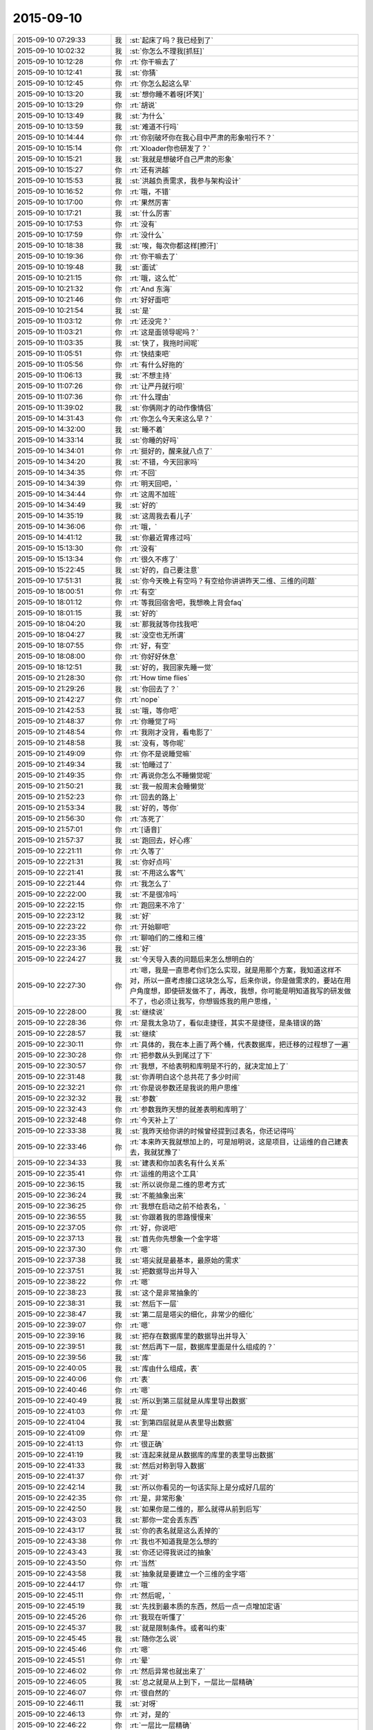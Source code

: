 2015-09-10
-------------

.. list-table::
   :widths: 25, 1, 60

   * - 2015-09-10 07:29:33
     - 我
     - :st:`起床了吗？我已经到了`
   * - 2015-09-10 10:02:32
     - 我
     - :st:`你怎么不理我[抓狂]`
   * - 2015-09-10 10:12:28
     - 你
     - :rt:`你干嘛去了`
   * - 2015-09-10 10:12:41
     - 我
     - :st:`你猜`
   * - 2015-09-10 10:12:45
     - 你
     - :rt:`你怎么起这么早`
   * - 2015-09-10 10:13:20
     - 我
     - :st:`想你睡不着呀[坏笑]`
   * - 2015-09-10 10:13:29
     - 你
     - :rt:`胡说`
   * - 2015-09-10 10:13:49
     - 我
     - :st:`为什么`
   * - 2015-09-10 10:13:59
     - 我
     - :st:`难道不行吗`
   * - 2015-09-10 10:14:44
     - 你
     - :rt:`你别破坏你在我心目中严肃的形象啦行不？`
   * - 2015-09-10 10:15:14
     - 你
     - :rt:`Xloader你也研发了？`
   * - 2015-09-10 10:15:21
     - 我
     - :st:`我就是想破坏自己严肃的形象`
   * - 2015-09-10 10:15:27
     - 你
     - :rt:`还有洪越`
   * - 2015-09-10 10:15:53
     - 我
     - :st:`洪越负责需求，我参与架构设计`
   * - 2015-09-10 10:16:52
     - 你
     - :rt:`哦，不错`
   * - 2015-09-10 10:17:00
     - 你
     - :rt:`果然厉害`
   * - 2015-09-10 10:17:21
     - 我
     - :st:`什么厉害`
   * - 2015-09-10 10:17:53
     - 你
     - :rt:`没有`
   * - 2015-09-10 10:17:59
     - 你
     - :rt:`没什么`
   * - 2015-09-10 10:18:38
     - 我
     - :st:`唉，每次你都这样[擦汗]`
   * - 2015-09-10 10:19:36
     - 你
     - :rt:`你干嘛去了`
   * - 2015-09-10 10:19:48
     - 我
     - :st:`面试`
   * - 2015-09-10 10:21:15
     - 你
     - :rt:`哦，这么忙`
   * - 2015-09-10 10:21:32
     - 你
     - :rt:`And 东海`
   * - 2015-09-10 10:21:46
     - 你
     - :rt:`好好面吧`
   * - 2015-09-10 10:21:54
     - 我
     - :st:`是`
   * - 2015-09-10 11:03:12
     - 你
     - :rt:`还没完？`
   * - 2015-09-10 11:03:21
     - 你
     - :rt:`这是面领导呢吗？`
   * - 2015-09-10 11:03:35
     - 我
     - :st:`快了，我拖时间呢`
   * - 2015-09-10 11:05:51
     - 你
     - :rt:`快结束吧`
   * - 2015-09-10 11:05:56
     - 你
     - :rt:`有什么好拖的`
   * - 2015-09-10 11:06:13
     - 我
     - :st:`不想主持`
   * - 2015-09-10 11:07:26
     - 你
     - :rt:`让严丹就行呗`
   * - 2015-09-10 11:07:36
     - 你
     - :rt:`什么理由`
   * - 2015-09-10 11:39:02
     - 我
     - :st:`你俩刚才的动作像情侣`
   * - 2015-09-10 14:31:43
     - 你
     - :rt:`你怎么今天来这么早？`
   * - 2015-09-10 14:32:00
     - 我
     - :st:`睡不着`
   * - 2015-09-10 14:33:14
     - 我
     - :st:`你睡的好吗`
   * - 2015-09-10 14:34:01
     - 你
     - :rt:`挺好的，醒来就八点了`
   * - 2015-09-10 14:34:20
     - 我
     - :st:`不错，今天回家吗`
   * - 2015-09-10 14:34:35
     - 你
     - :rt:`不回`
   * - 2015-09-10 14:34:39
     - 你
     - :rt:`明天回吧，`
   * - 2015-09-10 14:34:44
     - 你
     - :rt:`这周不加班`
   * - 2015-09-10 14:34:49
     - 我
     - :st:`好的`
   * - 2015-09-10 14:35:19
     - 我
     - :st:`这周我去看儿子`
   * - 2015-09-10 14:36:06
     - 你
     - :rt:`哦，`
   * - 2015-09-10 14:41:12
     - 我
     - :st:`你最近胃疼过吗`
   * - 2015-09-10 15:13:30
     - 你
     - :rt:`没有`
   * - 2015-09-10 15:13:34
     - 你
     - :rt:`很久不疼了`
   * - 2015-09-10 15:22:45
     - 我
     - :st:`好的，自己要注意`
   * - 2015-09-10 17:51:31
     - 我
     - :st:`你今天晚上有空吗？有空给你讲讲昨天二维、三维的问题`
   * - 2015-09-10 18:00:51
     - 你
     - :rt:`有空`
   * - 2015-09-10 18:01:12
     - 你
     - :rt:`等我回宿舍吧，我想晚上背会faq`
   * - 2015-09-10 18:01:15
     - 我
     - :st:`好的`
   * - 2015-09-10 18:04:20
     - 我
     - :st:`那我就等你找我吧`
   * - 2015-09-10 18:04:27
     - 我
     - :st:`没空也无所谓`
   * - 2015-09-10 18:07:55
     - 你
     - :rt:`好，有空`
   * - 2015-09-10 18:08:00
     - 你
     - :rt:`你好好休息`
   * - 2015-09-10 18:12:51
     - 我
     - :st:`好的，我回家先睡一觉`
   * - 2015-09-10 21:28:30
     - 你
     - :rt:`How time flies`
   * - 2015-09-10 21:29:26
     - 我
     - :st:`你回去了？`
   * - 2015-09-10 21:42:27
     - 你
     - :rt:`nope`
   * - 2015-09-10 21:42:53
     - 我
     - :st:`哦，等你吧`
   * - 2015-09-10 21:48:37
     - 你
     - :rt:`你睡觉了吗`
   * - 2015-09-10 21:48:54
     - 你
     - :rt:`我刚才没背，看电影了`
   * - 2015-09-10 21:48:58
     - 我
     - :st:`没有，等你呢`
   * - 2015-09-10 21:49:09
     - 你
     - :rt:`你不是说睡觉嘛`
   * - 2015-09-10 21:49:34
     - 我
     - :st:`怕睡过了`
   * - 2015-09-10 21:49:35
     - 你
     - :rt:`再说你怎么不睡懒觉呢`
   * - 2015-09-10 21:50:21
     - 我
     - :st:`我一般周末会睡懒觉`
   * - 2015-09-10 21:52:23
     - 你
     - :rt:`回去的路上`
   * - 2015-09-10 21:53:34
     - 我
     - :st:`好的，等你`
   * - 2015-09-10 21:56:30
     - 你
     - :rt:`冻死了`
   * - 2015-09-10 21:57:01
     - 你
     - :rt:`[语音]`
   * - 2015-09-10 21:57:37
     - 我
     - :st:`跑回去，好心疼`
   * - 2015-09-10 22:21:11
     - 你
     - :rt:`久等了`
   * - 2015-09-10 22:21:31
     - 我
     - :st:`你好点吗`
   * - 2015-09-10 22:21:41
     - 我
     - :st:`不用这么客气`
   * - 2015-09-10 22:21:44
     - 你
     - :rt:`我怎么了`
   * - 2015-09-10 22:22:00
     - 我
     - :st:`不是很冷吗`
   * - 2015-09-10 22:22:15
     - 你
     - :rt:`跑回来不冷了`
   * - 2015-09-10 22:23:12
     - 我
     - :st:`好`
   * - 2015-09-10 22:23:22
     - 你
     - :rt:`开始聊吧`
   * - 2015-09-10 22:23:35
     - 你
     - :rt:`聊咱们的二维和三维`
   * - 2015-09-10 22:23:36
     - 我
     - :st:`好`
   * - 2015-09-10 22:24:27
     - 我
     - :st:`今天导入表的问题后来怎么想明白的`
   * - 2015-09-10 22:27:30
     - 你
     - :rt:`嗯，我是一直思考你们怎么实现，就是用那个方案，我知道这样不对，所以一直考虑接口这块怎么写，后来你说，你是做需求的，要站在用户角度想，即使研发做不了，再改，我想，你可能是明知道我写的研发做不了，也必须让我写，你想锻炼我的用户思维，`
   * - 2015-09-10 22:28:00
     - 我
     - :st:`继续说`
   * - 2015-09-10 22:28:36
     - 你
     - :rt:`是我太急功了，看似走捷径，其实不是捷径，是条错误的路`
   * - 2015-09-10 22:28:57
     - 我
     - :st:`继续`
   * - 2015-09-10 22:30:11
     - 你
     - :rt:`具体的，我在本上画了两个桶，代表数据库，把迁移的过程想了一遍`
   * - 2015-09-10 22:30:28
     - 你
     - :rt:`把参数从头到尾过了下`
   * - 2015-09-10 22:30:57
     - 你
     - :rt:`我想，不给表明和库明是不行的，就决定加上了`
   * - 2015-09-10 22:31:48
     - 我
     - :st:`你弄明白这个总共花了多少时间`
   * - 2015-09-10 22:32:21
     - 你
     - :rt:`你是说参数还是我说的用户思维`
   * - 2015-09-10 22:32:32
     - 我
     - :st:`参数`
   * - 2015-09-10 22:32:43
     - 你
     - :rt:`参数我昨天想的就差表明和库明了`
   * - 2015-09-10 22:32:48
     - 你
     - :rt:`今天补上了`
   * - 2015-09-10 22:33:38
     - 我
     - :st:`我昨天给你讲的时候曾经提到过表名，你还记得吗`
   * - 2015-09-10 22:33:46
     - 你
     - :rt:`本来昨天我就想加上的，可是旭明说，这是项目，让运维的自己建表去，我就犹豫了`
   * - 2015-09-10 22:34:33
     - 我
     - :st:`建表和你加表名有什么关系`
   * - 2015-09-10 22:35:41
     - 你
     - :rt:`运维的用这个工具`
   * - 2015-09-10 22:36:15
     - 我
     - :st:`所以说你是二维的思考方式`
   * - 2015-09-10 22:36:24
     - 我
     - :st:`不能抽象出来`
   * - 2015-09-10 22:36:25
     - 你
     - :rt:`我想在启动之前不给表名，`
   * - 2015-09-10 22:36:55
     - 我
     - :st:`你跟着我的思路慢慢来`
   * - 2015-09-10 22:37:05
     - 你
     - :rt:`好，你说吧`
   * - 2015-09-10 22:37:13
     - 我
     - :st:`首先你先想象一个金字塔`
   * - 2015-09-10 22:37:30
     - 你
     - :rt:`嗯`
   * - 2015-09-10 22:37:38
     - 我
     - :st:`塔尖就是最基本，最原始的需求`
   * - 2015-09-10 22:37:51
     - 我
     - :st:`把数据导出并导入`
   * - 2015-09-10 22:38:22
     - 你
     - :rt:`嗯`
   * - 2015-09-10 22:38:23
     - 我
     - :st:`这个是非常抽象的`
   * - 2015-09-10 22:38:31
     - 我
     - :st:`然后下一层`
   * - 2015-09-10 22:38:47
     - 我
     - :st:`第二层是塔尖的细化，非常少的细化`
   * - 2015-09-10 22:39:07
     - 你
     - :rt:`嗯`
   * - 2015-09-10 22:39:16
     - 我
     - :st:`把存在数据库里的数据导出并导入`
   * - 2015-09-10 22:39:51
     - 我
     - :st:`然后再下一层，数据库里面是什么组成的？`
   * - 2015-09-10 22:39:56
     - 我
     - :st:`库`
   * - 2015-09-10 22:40:05
     - 我
     - :st:`库由什么组成，表`
   * - 2015-09-10 22:40:06
     - 你
     - :rt:`表`
   * - 2015-09-10 22:40:46
     - 你
     - :rt:`嗯`
   * - 2015-09-10 22:40:49
     - 我
     - :st:`所以到第三层就是从库里导出数据`
   * - 2015-09-10 22:41:03
     - 你
     - :rt:`是`
   * - 2015-09-10 22:41:04
     - 我
     - :st:`到第四层就是从表里导出数据`
   * - 2015-09-10 22:41:09
     - 你
     - :rt:`是`
   * - 2015-09-10 22:41:13
     - 你
     - :rt:`很正确`
   * - 2015-09-10 22:41:19
     - 我
     - :st:`连起来就是从数据库的库里的表里导出数据`
   * - 2015-09-10 22:41:33
     - 我
     - :st:`然后对称到导入数据`
   * - 2015-09-10 22:41:37
     - 你
     - :rt:`对`
   * - 2015-09-10 22:42:14
     - 我
     - :st:`所以你看见的一句话实际上是分成好几层的`
   * - 2015-09-10 22:42:35
     - 你
     - :rt:`是，非常形象`
   * - 2015-09-10 22:42:50
     - 我
     - :st:`如果你是二维的，那么就得从前到后写`
   * - 2015-09-10 22:43:03
     - 我
     - :st:`那你一定会丢东西`
   * - 2015-09-10 22:43:17
     - 我
     - :st:`你的表名就是这么丢掉的`
   * - 2015-09-10 22:43:38
     - 你
     - :rt:`我也不知道我是怎么想的`
   * - 2015-09-10 22:43:43
     - 我
     - :st:`你还记得我说过的抽象`
   * - 2015-09-10 22:43:50
     - 你
     - :rt:`当然`
   * - 2015-09-10 22:43:58
     - 我
     - :st:`抽象就是要建立一个三维的金字塔`
   * - 2015-09-10 22:44:17
     - 你
     - :rt:`哦`
   * - 2015-09-10 22:45:11
     - 你
     - :rt:`然后呢，`
   * - 2015-09-10 22:45:19
     - 我
     - :st:`先找到最本质的东西，然后一点一点增加定语`
   * - 2015-09-10 22:45:26
     - 你
     - :rt:`我现在听懂了`
   * - 2015-09-10 22:45:37
     - 我
     - :st:`就是限制条件。或者叫约束`
   * - 2015-09-10 22:45:45
     - 我
     - :st:`随你怎么说`
   * - 2015-09-10 22:45:46
     - 你
     - :rt:`嗯`
   * - 2015-09-10 22:45:51
     - 你
     - :rt:`晕`
   * - 2015-09-10 22:46:02
     - 你
     - :rt:`然后异常也就出来了`
   * - 2015-09-10 22:46:05
     - 我
     - :st:`总之就是从上到下，一层比一层精确`
   * - 2015-09-10 22:46:07
     - 你
     - :rt:`很自然的`
   * - 2015-09-10 22:46:11
     - 我
     - :st:`对呀`
   * - 2015-09-10 22:46:13
     - 你
     - :rt:`对，是的`
   * - 2015-09-10 22:46:22
     - 你
     - :rt:`一层比一层精确`
   * - 2015-09-10 22:46:31
     - 我
     - :st:`而且因为是三维的，你还可以再上去`
   * - 2015-09-10 22:46:38
     - 我
     - :st:`就是重新抽象`
   * - 2015-09-10 22:46:44
     - 你
     - :rt:`其中有一层就是用户目标`
   * - 2015-09-10 22:46:54
     - 我
     - :st:`对`
   * - 2015-09-10 22:47:06
     - 你
     - :rt:`写到这一层其实就可以停止了`
   * - 2015-09-10 22:47:19
     - 我
     - :st:`不对`
   * - 2015-09-10 22:47:20
     - 你
     - :rt:`剩下的研发的自由发挥`
   * - 2015-09-10 22:47:26
     - 你
     - :rt:`啊`
   * - 2015-09-10 22:47:32
     - 你
     - :rt:`我以为是`
   * - 2015-09-10 22:47:58
     - 我
     - :st:`你想的太简单了`
   * - 2015-09-10 22:48:22
     - 我
     - :st:`中间有一层肯定是用户目标，但是不是明示的`
   * - 2015-09-10 22:48:39
     - 你
     - :rt:`所以编写有效用例里说的，写蓝天白云级用例是为用户目标级提供语境`
   * - 2015-09-10 22:48:44
     - 我
     - :st:`需要反反复复`
   * - 2015-09-10 22:48:48
     - 你
     - :rt:`对`
   * - 2015-09-10 22:48:50
     - 你
     - :rt:`是的`
   * - 2015-09-10 22:48:58
     - 你
     - :rt:`要需求挖掘`
   * - 2015-09-10 22:49:06
     - 你
     - :rt:`是`
   * - 2015-09-10 22:49:07
     - 我
     - :st:`逐渐找到用户目标的那一层`
   * - 2015-09-10 22:49:14
     - 你
     - :rt:`对`
   * - 2015-09-10 22:49:25
     - 你
     - :rt:`我在写的过程中有体会`
   * - 2015-09-10 22:49:38
     - 我
     - :st:`你想的时候需要从蓝天到深海都要想到`
   * - 2015-09-10 22:49:51
     - 你
     - :rt:`有的时候，丢掉的，研发测试的提出来的，其实也是用户很关心的`
   * - 2015-09-10 22:50:09
     - 我
     - :st:`从上到下，再从下到上，反复几次才能最终确定用户目标`
   * - 2015-09-10 22:50:23
     - 你
     - :rt:`是`
   * - 2015-09-10 22:50:26
     - 你
     - :rt:`说的对`
   * - 2015-09-10 22:50:37
     - 你
     - :rt:`而我有时候经常偷懒`
   * - 2015-09-10 22:50:50
     - 我
     - :st:`你总是一开始就冲着用户目标去里`
   * - 2015-09-10 22:51:03
     - 你
     - :rt:`有时候会真想不到`
   * - 2015-09-10 22:51:12
     - 我
     - :st:`老是想一次就把用户目标写出来`
   * - 2015-09-10 22:51:27
     - 你
     - :rt:`而且我一直以为，深海级是不用想的`
   * - 2015-09-10 22:51:36
     - 我
     - :st:`所以你就会非常纠结细节`
   * - 2015-09-10 22:51:54
     - 我
     - :st:`没有深海你怎么知道海平面`
   * - 2015-09-10 22:52:12
     - 你
     - :rt:`对`
   * - 2015-09-10 22:53:15
     - 你
     - :rt:`这些话，你为什么不当面跟我说`
   * - 2015-09-10 22:53:39
     - 我
     - :st:`我昨天就和你说了`
   * - 2015-09-10 22:53:52
     - 我
     - :st:`你压根就不跟着我的思路`
   * - 2015-09-10 22:53:57
     - 你
     - :rt:`如果思路对了，即使有问题，也很清楚，问题具体出现在哪个水平上`
   * - 2015-09-10 22:54:15
     - 我
     - :st:`就和今天一样，说一半你就不知道跑哪去了`
   * - 2015-09-10 22:54:16
     - 你
     - :rt:`你昨天是这么跟我说的吗？`
   * - 2015-09-10 22:54:28
     - 你
     - :rt:`我哪跑了？`
   * - 2015-09-10 22:54:44
     - 我
     - :st:`先说今天你是不是跑了`
   * - 2015-09-10 22:55:37
     - 你
     - :rt:`没有`
   * - 2015-09-10 22:55:42
     - 你
     - :rt:`还在呢嘛`
   * - 2015-09-10 22:56:16
     - 我
     - :st:`说一半你就接严丹的话茬`
   * - 2015-09-10 22:56:39
     - 你
     - :rt:`逗你玩呢`
   * - 2015-09-10 22:56:56
     - 我
     - :st:`昨天你也差不多`
   * - 2015-09-10 22:57:10
     - 我
     - :st:`我先告诉你要抓住用户的基本需求`
   * - 2015-09-10 22:57:28
     - 我
     - :st:`然后想用户会怎么干`
   * - 2015-09-10 22:57:35
     - 我
     - :st:`一点一点细化`
   * - 2015-09-10 22:57:36
     - 你
     - :rt:`咱们已经好久没像昨天那么交流了`
   * - 2015-09-10 22:57:47
     - 你
     - :rt:`我还以为你说两句就走呢`
   * - 2015-09-10 22:57:52
     - 你
     - :rt:`我有点着急`
   * - 2015-09-10 22:57:58
     - 我
     - :st:`所以我以前交给你的就都忘了`
   * - 2015-09-10 22:58:45
     - 我
     - :st:`以后我和你说的会越来越少`
   * - 2015-09-10 22:59:02
     - 我
     - :st:`尽量要你自己去完成`
   * - 2015-09-10 22:59:44
     - 你
     - :rt:`可是我还不会走呢，你就不扶我了`
   * - 2015-09-10 22:59:54
     - 你
     - :rt:`我可不是会摔跟头嘛`
   * - 2015-09-10 23:00:32
     - 我
     - :st:`基本的道理我已经全教给你了`
   * - 2015-09-10 23:00:48
     - 我
     - :st:`剩下的就是你自己摸索了`
   * - 2015-09-10 23:01:15
     - 你
     - :rt:`道理我也得会用啊，`
   * - 2015-09-10 23:01:20
     - 我
     - :st:`所谓是否领进门，修行在个人`
   * - 2015-09-10 23:01:35
     - 我
     - :st:`师傅领进门，修行在个人`
   * - 2015-09-10 23:02:07
     - 你
     - :rt:`我现在还不会用，或者用不好，你也知道，有些话，就那么几个字，你说出来，我一听，然后等真正领悟还得有段时间，`
   * - 2015-09-10 23:02:17
     - 我
     - :st:`要想会用有两个办法`
   * - 2015-09-10 23:02:24
     - 你
     - :rt:`我这么说不是我粘着你，非得手把手教我，`
   * - 2015-09-10 23:02:39
     - 我
     - :st:`一个笨办法就是不停的写，写多了就知道了`
   * - 2015-09-10 23:02:49
     - 我
     - :st:`这就是所谓的经验`
   * - 2015-09-10 23:03:03
     - 我
     - :st:`不懂也懂了`
   * - 2015-09-10 23:04:10
     - 我
     - :st:`就是需要时间，甚至是很长的时间`
   * - 2015-09-10 23:04:50
     - 你
     - :rt:`就像这次，冥冥中就是有安排，本来我觉得领悟到了一点，然后这么多日子的融汇，走歪了，你及时纠正我，我发现比以前领悟的好像更多了`
   * - 2015-09-10 23:05:00
     - 我
     - :st:`好处是门槛低，只要肯吃苦就一定有收获`
   * - 2015-09-10 23:05:33
     - 你
     - :rt:`可是，如果没有这次，一直是以前那种项目，我可能还会越走越歪，歪到回不来了`
   * - 2015-09-10 23:06:06
     - 我
     - :st:`还有另外一个办法`
   * - 2015-09-10 23:06:15
     - 你
     - :rt:`你先说`
   * - 2015-09-10 23:06:31
     - 我
     - :st:`门槛会高很多，不是每个人都能过的`
   * - 2015-09-10 23:06:54
     - 我
     - :st:`就是所谓的修炼、悟道`
   * - 2015-09-10 23:07:14
     - 你
     - :rt:`怎么修啊`
   * - 2015-09-10 23:07:15
     - 我
     - :st:`触类旁通`
   * - 2015-09-10 23:07:24
     - 你
     - :rt:`哦`
   * - 2015-09-10 23:07:44
     - 我
     - :st:`比如我用金字塔做比喻`
   * - 2015-09-10 23:08:13
     - 我
     - :st:`你记不记得我说过组织机构也是金字塔的`
   * - 2015-09-10 23:08:22
     - 你
     - :rt:`是`
   * - 2015-09-10 23:08:25
     - 我
     - :st:`软件设计也是金字塔的`
   * - 2015-09-10 23:08:50
     - 你
     - :rt:`这个没听过`
   * - 2015-09-10 23:08:51
     - 我
     - :st:`这就叫触类旁通`
   * - 2015-09-10 23:09:07
     - 你
     - :rt:`也就是，金字塔是个经典模型`
   * - 2015-09-10 23:09:14
     - 我
     - :st:`你听过我讲设计吗`
   * - 2015-09-10 23:09:33
     - 你
     - :rt:`说实话，我当时一点没听懂`
   * - 2015-09-10 23:09:42
     - 你
     - :rt:`跟天书一模一样`
   * - 2015-09-10 23:09:54
     - 你
     - :rt:`只是试着去听`
   * - 2015-09-10 23:09:55
     - 我
     - :st:`是不是自顶向下`
   * - 2015-09-10 23:10:07
     - 我
     - :st:`从一个到多个`
   * - 2015-09-10 23:10:13
     - 你
     - :rt:`是`
   * - 2015-09-10 23:10:43
     - 我
     - :st:`还有人类的需求金字塔`
   * - 2015-09-10 23:10:54
     - 你
     - :rt:`需求确实是`
   * - 2015-09-10 23:11:29
     - 我
     - :st:`再给你做一个联系，仔细听好了`
   * - 2015-09-10 23:11:35
     - 你
     - :rt:`嗯`
   * - 2015-09-10 23:12:14
     - 我
     - :st:`金字塔是一个三维模型，塔尖是一个点，其他各个层都是一个面`
   * - 2015-09-10 23:12:16
     - 你
     - :rt:`正在认真听，认真思考`
   * - 2015-09-10 23:12:26
     - 你
     - :rt:`恩`
   * - 2015-09-10 23:12:44
     - 我
     - :st:`所以是从一中产生其他`
   * - 2015-09-10 23:13:25
     - 你
     - :rt:`接着说`
   * - 2015-09-10 23:13:30
     - 我
     - :st:`有没有什么联想？`
   * - 2015-09-10 23:13:43
     - 你
     - :rt:`人类吗？`
   * - 2015-09-10 23:13:58
     - 我
     - :st:`万物生太极，太极生两仪，两仪生四象，四象生八卦`
   * - 2015-09-10 23:14:07
     - 我
     - :st:`这个是什么？`
   * - 2015-09-10 23:14:24
     - 你
     - :rt:`不知道`
   * - 2015-09-10 23:14:30
     - 你
     - :rt:`易经？`
   * - 2015-09-10 23:14:33
     - 我
     - :st:`一就是太极`
   * - 2015-09-10 23:14:49
     - 你
     - :rt:`但是这里的点是太极？`
   * - 2015-09-10 23:14:55
     - 我
     - :st:`塔尖是太极`
   * - 2015-09-10 23:15:06
     - 我
     - :st:`第一层是两仪`
   * - 2015-09-10 23:15:16
     - 我
     - :st:`第二层是四象`
   * - 2015-09-10 23:15:28
     - 我
     - :st:`依此类推`
   * - 2015-09-10 23:15:30
     - 你
     - :rt:`八卦后边呢？`
   * - 2015-09-10 23:15:42
     - 我
     - :st:`就是整个世界呀`
   * - 2015-09-10 23:15:51
     - 你
     - :rt:`太极是什么东西`
   * - 2015-09-10 23:15:57
     - 你
     - :rt:`就是一个点`
   * - 2015-09-10 23:16:05
     - 我
     - :st:`你可以这么理解`
   * - 2015-09-10 23:16:27
     - 你
     - :rt:`点里有两仪是吧`
   * - 2015-09-10 23:16:31
     - 我
     - :st:`就是事物或者说世界的最本质的东西`
   * - 2015-09-10 23:16:35
     - 你
     - :rt:`哇塞，太形象了`
   * - 2015-09-10 23:16:41
     - 你
     - :rt:`是`
   * - 2015-09-10 23:17:00
     - 你
     - :rt:`本质真的太少了`
   * - 2015-09-10 23:17:22
     - 我
     - :st:`结合刚才给你说的需求`
   * - 2015-09-10 23:17:51
     - 我
     - :st:`所以中国古人修道就是要找太极`
   * - 2015-09-10 23:17:56
     - 我
     - :st:`找本质`
   * - 2015-09-10 23:18:00
     - 你
     - :rt:`哦`
   * - 2015-09-10 23:18:11
     - 你
     - :rt:`原来是这样`
   * - 2015-09-10 23:18:14
     - 我
     - :st:`只要找到本质，就掌握了万物`
   * - 2015-09-10 23:18:20
     - 你
     - :rt:`是`
   * - 2015-09-10 23:18:43
     - 我
     - :st:`这就是第二个方法`
   * - 2015-09-10 23:18:50
     - 你
     - :rt:`恩`
   * - 2015-09-10 23:19:15
     - 你
     - :rt:`这个也是你教的，不是我自己想的`
   * - 2015-09-10 23:19:16
     - 我
     - :st:`反过来说`
   * - 2015-09-10 23:19:24
     - 你
     - :rt:`恩，你说吧`
   * - 2015-09-10 23:20:00
     - 我
     - :st:`这个世界的很多东西也是可以用提炼需求的方式来理解的`
   * - 2015-09-10 23:20:37
     - 我
     - :st:`比如我和你说过，婚姻的本质与爱情无关，是经济学`
   * - 2015-09-10 23:20:53
     - 你
     - :rt:`恩`
   * - 2015-09-10 23:21:09
     - 你
     - :rt:`这一点，更不好理解，说真的`
   * - 2015-09-10 23:21:25
     - 我
     - :st:`就是因为婚姻的需求是为了养活下一代`
   * - 2015-09-10 23:22:21
     - 我
     - :st:`如果不需要养活后代，那就不需要现在这种婚姻形式`
   * - 2015-09-10 23:22:37
     - 我
     - :st:`实际上生物界确实是这个样子`
   * - 2015-09-10 23:22:55
     - 你
     - :rt:`等`
   * - 2015-09-10 23:23:05
     - 你
     - :rt:`你说的上边那两句话`
   * - 2015-09-10 23:23:25
     - 你
     - :rt:`这个逻辑链我都穿不起来`
   * - 2015-09-10 23:23:40
     - 你
     - :rt:`第一句，婚姻的本质是养活下一代`
   * - 2015-09-10 23:23:45
     - 我
     - :st:`你知道鱼类是怎么繁殖的吗？`
   * - 2015-09-10 23:23:53
     - 你
     - :rt:`婚姻的需求`
   * - 2015-09-10 23:23:56
     - 你
     - :rt:`打错了`
   * - 2015-09-10 23:24:08
     - 你
     - :rt:`鱼产卵`
   * - 2015-09-10 23:24:23
     - 我
     - :st:`然后就不管了对吧`
   * - 2015-09-10 23:24:30
     - 你
     - :rt:`恩`
   * - 2015-09-10 23:24:55
     - 我
     - :st:`你看过这么繁殖的鱼会组成家庭吗？`
   * - 2015-09-10 23:25:02
     - 你
     - :rt:`没有`
   * - 2015-09-10 23:25:08
     - 我
     - :st:`对了`
   * - 2015-09-10 23:25:17
     - 你
     - :rt:`很多动物都没有家庭`
   * - 2015-09-10 23:25:23
     - 你
     - :rt:`比如猫狗`
   * - 2015-09-10 23:25:49
     - 我
     - :st:`这种鱼一般都是集体生活，上万条一起迁移`
   * - 2015-09-10 23:25:57
     - 你
     - :rt:`恩`
   * - 2015-09-10 23:26:02
     - 我
     - :st:`你关注的还是形式`
   * - 2015-09-10 23:26:11
     - 你
     - :rt:`你接着说`
   * - 2015-09-10 23:26:16
     - 你
     - :rt:`我正在想`
   * - 2015-09-10 23:26:53
     - 我
     - :st:`他们没有抚养的行为，只有生殖的行为`
   * - 2015-09-10 23:27:13
     - 你
     - :rt:`恩`
   * - 2015-09-10 23:27:18
     - 我
     - :st:`所以没有必要组成家庭，因为没有孩子`
   * - 2015-09-10 23:27:30
     - 你
     - :rt:`是`
   * - 2015-09-10 23:27:56
     - 我
     - :st:`你顺着生物进化树走`
   * - 2015-09-10 23:28:09
     - 你
     - :rt:`哺乳类`
   * - 2015-09-10 23:28:33
     - 我
     - :st:`当抚养孩子的成本还比较低时，基本上都是由母亲抚养`
   * - 2015-09-10 23:28:40
     - 我
     - :st:`不需要父亲`
   * - 2015-09-10 23:28:53
     - 你
     - :rt:`是哦`
   * - 2015-09-10 23:29:03
     - 我
     - :st:`所以这个阶段所谓的爱情只是生殖需求`
   * - 2015-09-10 23:29:29
     - 你
     - :rt:`明白了`
   * - 2015-09-10 23:29:32
     - 我
     - :st:`但是当孩子需要较长的时间成长，那么就需要父亲的参与了`
   * - 2015-09-10 23:29:54
     - 我
     - :st:`这时候就需要有维系的手段`
   * - 2015-09-10 23:30:10
     - 我
     - :st:`亲情是一种，而婚姻是另一种`
   * - 2015-09-10 23:30:17
     - 你
     - :rt:`爱情也是进化中，为了达到生殖目的的手段`
   * - 2015-09-10 23:30:24
     - 我
     - :st:`对了`
   * - 2015-09-10 23:30:34
     - 我
     - :st:`我就说你很聪明`
   * - 2015-09-10 23:31:25
     - 你
     - :rt:`所以有了孩子就基本没爱情了，但是为了更多的孩子，还会保留一部分爱情`
   * - 2015-09-10 23:31:40
     - 你
     - :rt:`其实什么爱情，就是化学物质`
   * - 2015-09-10 23:31:43
     - 我
     - :st:`这部分爱情实际上是亲情`
   * - 2015-09-10 23:31:48
     - 我
     - :st:`对`
   * - 2015-09-10 23:31:59
     - 你
     - :rt:`太逗了`
   * - 2015-09-10 23:32:32
     - 我
     - :st:`从遗传的角度讲，爱情应该是发散的`
   * - 2015-09-10 23:32:47
     - 我
     - :st:`或者说是多角的`
   * - 2015-09-10 23:32:54
     - 你
     - :rt:`比如，一个男生看上一个女生，各种表现都是一个目的，生孩子，人类也是自然的棋子`
   * - 2015-09-10 23:33:04
     - 我
     - :st:`对了`
   * - 2015-09-10 23:33:16
     - 你
     - :rt:`我晕`
   * - 2015-09-10 23:33:35
     - 我
     - :st:`女生也是一样的`
   * - 2015-09-10 23:33:39
     - 你
     - :rt:`是`
   * - 2015-09-10 23:33:53
     - 你
     - :rt:`哇哦`
   * - 2015-09-10 23:34:00
     - 我
     - :st:`只是女性要承担生育的大部分，所以行为会不一样`
   * - 2015-09-10 23:34:14
     - 你
     - :rt:`为什么？`
   * - 2015-09-10 23:34:28
     - 我
     - :st:`女性更需要安稳`
   * - 2015-09-10 23:35:16
     - 你
     - :rt:`那行为不一样指什么？`
   * - 2015-09-10 23:35:33
     - 我
     - :st:`我刚才说爱情是多角的，你明白吗`
   * - 2015-09-10 23:35:49
     - 你
     - :rt:`不明白，是性取向吗？`
   * - 2015-09-10 23:36:18
     - 我
     - :st:`不是，爱情就是要出轨`
   * - 2015-09-10 23:36:38
     - 我
     - :st:`就是要脚踩几只船`
   * - 2015-09-10 23:37:03
     - 我
     - :st:`从遗传学讲这是具有优势的`
   * - 2015-09-10 23:37:13
     - 你
     - :rt:`这也是大自然为了繁衍的手段`
   * - 2015-09-10 23:37:36
     - 我
     - :st:`你也可以这么理解，单一的爱情导致后代较少，基因也少`
   * - 2015-09-10 23:37:50
     - 我
     - :st:`所以现在大多数人应该是多角的`
   * - 2015-09-10 23:37:55
     - 你
     - :rt:`所以，出轨会比不出轨更吸引人`
   * - 2015-09-10 23:38:02
     - 我
     - :st:`对了`
   * - 2015-09-10 23:38:15
     - 你
     - :rt:`这是自然鼓励出轨的表现`
   * - 2015-09-10 23:38:18
     - 我
     - :st:`你抓住重点了，“更吸引人”`
   * - 2015-09-10 23:38:28
     - 我
     - :st:`没错`
   * - 2015-09-10 23:38:43
     - 我
     - :st:`但是问题来了`
   * - 2015-09-10 23:38:53
     - 你
     - :rt:`都是手段，跟爱情的化学物质一样`
   * - 2015-09-10 23:39:00
     - 我
     - :st:`女性要承担生育的大部分`
   * - 2015-09-10 23:39:19
     - 我
     - :st:`那么和男性就出现的不对称`
   * - 2015-09-10 23:39:27
     - 你
     - :rt:`是`
   * - 2015-09-10 23:39:41
     - 我
     - :st:`如何保持这种对称性呢`
   * - 2015-09-10 23:39:54
     - 我
     - :st:`只能从其他方面平衡`
   * - 2015-09-10 23:40:07
     - 你
     - :rt:`女性不出轨`
   * - 2015-09-10 23:40:17
     - 我
     - :st:`不对`
   * - 2015-09-10 23:40:24
     - 你
     - :rt:`你接着说`
   * - 2015-09-10 23:40:29
     - 我
     - :st:`是想办法不让男性出轨`
   * - 2015-09-10 23:40:38
     - 你
     - :rt:`啊`
   * - 2015-09-10 23:40:41
     - 你
     - :rt:`哈哈`
   * - 2015-09-10 23:40:54
     - 我
     - :st:`因为男性出轨的成本太低`
   * - 2015-09-10 23:41:12
     - 我
     - :st:`所以只能是预防为主`
   * - 2015-09-10 23:41:28
     - 你
     - :rt:`这点不好理解`
   * - 2015-09-10 23:42:10
     - 我
     - :st:`你可以这么看，女性的第二性征比男性的明显就是因为这个原因`
   * - 2015-09-10 23:42:21
     - 你
     - :rt:`不让男人出轨带给女人的平衡这点不好理解`
   * - 2015-09-10 23:42:42
     - 你
     - :rt:`啥叫第二性征？`
   * - 2015-09-10 23:42:54
     - 你
     - :rt:`我忘了，好像知道点`
   * - 2015-09-10 23:42:57
     - 我
     - :st:`外形`
   * - 2015-09-10 23:43:11
     - 我
     - :st:`小孩从外形上机会没区别`
   * - 2015-09-10 23:43:22
     - 我
     - :st:`青春期以后区别就非常大了`
   * - 2015-09-10 23:43:48
     - 你
     - :rt:`你是说，女人第二性征明显是为了吸引男人，`
   * - 2015-09-10 23:43:56
     - 我
     - :st:`第一性征指的是生殖系统的区别`
   * - 2015-09-10 23:43:59
     - 你
     - :rt:`防止男人出轨`
   * - 2015-09-10 23:44:13
     - 我
     - :st:`第二性征指的是体貌上的区别`
   * - 2015-09-10 23:44:23
     - 你
     - :rt:`第二性征是啥啊`
   * - 2015-09-10 23:44:34
     - 你
     - :rt:`比如曲线之类的？`
   * - 2015-09-10 23:44:38
     - 我
     - :st:`比如说乳房`
   * - 2015-09-10 23:44:43
     - 你
     - :rt:`哦`
   * - 2015-09-10 23:44:46
     - 我
     - :st:`声音`
   * - 2015-09-10 23:44:52
     - 我
     - :st:`行为`
   * - 2015-09-10 23:45:02
     - 你
     - :rt:`哦，就是为了吸引男人呗`
   * - 2015-09-10 23:45:13
     - 我
     - :st:`为什么女汉子显得那么不协调`
   * - 2015-09-10 23:45:19
     - 你
     - :rt:`哈哈`
   * - 2015-09-10 23:46:19
     - 我
     - :st:`道德、婚姻、法律之类的是人类的发明`
   * - 2015-09-10 23:46:23
     - 你
     - :rt:`女人出现第二性征是为了吸引男人，是降低男人出轨的手段？`
   * - 2015-09-10 23:46:27
     - 你
     - :rt:`恩`
   * - 2015-09-10 23:46:37
     - 你
     - :rt:`是文明的产品`
   * - 2015-09-10 23:46:52
     - 我
     - :st:`你说的非常对`
   * - 2015-09-10 23:46:54
     - 你
     - :rt:`与自然相违背，是秩序`
   * - 2015-09-10 23:47:07
     - 我
     - :st:`是`
   * - 2015-09-10 23:47:10
     - 你
     - :rt:`可是`
   * - 2015-09-10 23:47:20
     - 我
     - :st:`这里面也有其他情况`
   * - 2015-09-10 23:47:45
     - 我
     - :st:`你说`
   * - 2015-09-10 23:48:17
     - 你
     - :rt:`女人进化成这样，不但自己进化，其他女人也进化，自己的男人看到别的女人，爱自己好的，岂不是更爱出轨了`
   * - 2015-09-10 23:48:22
     - 你
     - :rt:`除非`
   * - 2015-09-10 23:48:37
     - 你
     - :rt:`吸引男人出轨的不仅仅是外表`
   * - 2015-09-10 23:48:46
     - 我
     - :st:`对`
   * - 2015-09-10 23:49:02
     - 我
     - :st:`人类还进化出了感情`
   * - 2015-09-10 23:49:03
     - 你
     - :rt:`男人对女人外表的向往，是动物性`
   * - 2015-09-10 23:49:19
     - 你
     - :rt:`非人性`
   * - 2015-09-10 23:49:26
     - 我
     - :st:`是`
   * - 2015-09-10 23:49:32
     - 你
     - :rt:`你接着说吧，一会我又跑偏了`
   * - 2015-09-10 23:49:49
     - 我
     - :st:`你知道大象吧`
   * - 2015-09-10 23:49:58
     - 你
     - :rt:`说到道德婚姻法律了`
   * - 2015-09-10 23:50:08
     - 你
     - :rt:`大象工会吗？`
   * - 2015-09-10 23:50:15
     - 我
     - :st:`公象也会抚养小象`
   * - 2015-09-10 23:50:25
     - 我
     - :st:`我说的是动物`
   * - 2015-09-10 23:50:29
     - 你
     - :rt:`不是[尴尬]`
   * - 2015-09-10 23:50:33
     - 你
     - :rt:`恩`
   * - 2015-09-10 23:50:40
     - 你
     - :rt:`接着说`
   * - 2015-09-10 23:50:54
     - 我
     - :st:`你也知道大象是一种感情丰富的动物`
   * - 2015-09-10 23:51:24
     - 我
     - :st:`这种感情就是维系家庭的纽带，或者说是阻止公象出轨的手段`
   * - 2015-09-10 23:51:43
     - 我
     - :st:`人类社会也类似`
   * - 2015-09-10 23:51:53
     - 你
     - :rt:`啊，我不是大象，不知道他们感情这么丰富捏`
   * - 2015-09-10 23:52:19
     - 我
     - :st:`父亲对孩子的感情会干扰男性的雄性激素`
   * - 2015-09-10 23:52:29
     - 你
     - :rt:`真的吗？`
   * - 2015-09-10 23:52:33
     - 我
     - :st:`导致他们性欲下降`
   * - 2015-09-10 23:52:43
     - 你
     - :rt:`哇哦`
   * - 2015-09-10 23:52:51
     - 你
     - :rt:`感情就是亲情吗？`
   * - 2015-09-10 23:52:55
     - 你
     - :rt:`有爱情吗？`
   * - 2015-09-10 23:52:58
     - 我
     - :st:`不全是`
   * - 2015-09-10 23:53:03
     - 我
     - :st:`没有`
   * - 2015-09-10 23:53:15
     - 你
     - :rt:`爱情是出轨的`
   * - 2015-09-10 23:53:16
     - 我
     - :st:`爱情就是激素导致的`
   * - 2015-09-10 23:53:22
     - 我
     - :st:`对`
   * - 2015-09-10 23:53:45
     - 你
     - :rt:`亲情不是激素，是本能？`
   * - 2015-09-10 23:54:02
     - 我
     - :st:`对，是人类进化出来的`
   * - 2015-09-10 23:54:31
     - 你
     - :rt:`真好玩`
   * - 2015-09-10 23:54:42
     - 我
     - :st:`但是这里面依然有对应关系`
   * - 2015-09-10 23:54:56
     - 我
     - :st:`就是男孩喜欢妈妈，女孩喜欢爸爸`
   * - 2015-09-10 23:55:07
     - 你
     - :rt:`为什么`
   * - 2015-09-10 23:55:21
     - 我
     - :st:`反过来也对，就是爸爸和女孩亲，妈妈和男孩亲`
   * - 2015-09-10 23:55:31
     - 我
     - :st:`性的吸引力`
   * - 2015-09-10 23:55:43
     - 你
     - :rt:`啊，这也有？`
   * - 2015-09-10 23:56:03
     - 我
     - :st:`本能是不能区分这么高级的概念的`
   * - 2015-09-10 23:56:37
     - 我
     - :st:`就像膝跳反射`
   * - 2015-09-10 23:56:45
     - 你
     - :rt:`那为什么会有男孩亲妈妈这种表现形式呢`
   * - 2015-09-10 23:56:58
     - 你
     - :rt:`是性的进化的bug吗`
   * - 2015-09-10 23:57:20
     - 你
     - :rt:`有好处吗？`
   * - 2015-09-10 23:57:23
     - 我
     - :st:`也不是，你可以理解为一种学习吧`
   * - 2015-09-10 23:57:39
     - 你
     - :rt:`为了长大后找对象`
   * - 2015-09-10 23:57:58
     - 我
     - :st:`在没有知识体系之前，这是一种传承知识的方式`
   * - 2015-09-10 23:58:00
     - 我
     - :st:`对`
   * - 2015-09-10 23:58:05
     - 你
     - :rt:`女孩子找个像爸爸的`
   * - 2015-09-10 23:58:09
     - 我
     - :st:`保持竞争力`
   * - 2015-09-10 23:58:16
     - 你
     - :rt:`男孩子找个像妈妈的`
   * - 2015-09-10 23:58:49
     - 你
     - :rt:`让男孩了解母亲，从而了解女人`
   * - 2015-09-10 23:58:54
     - 你
     - :rt:`明白了`
   * - 2015-09-10 23:59:40
     - 你
     - :rt:`怎么不说了`
   * - 2015-09-10 23:59:48
     - 你
     - :rt:`困了吗？`
   * - 2015-09-10 23:59:54
     - 我
     - :st:`你说的都对`